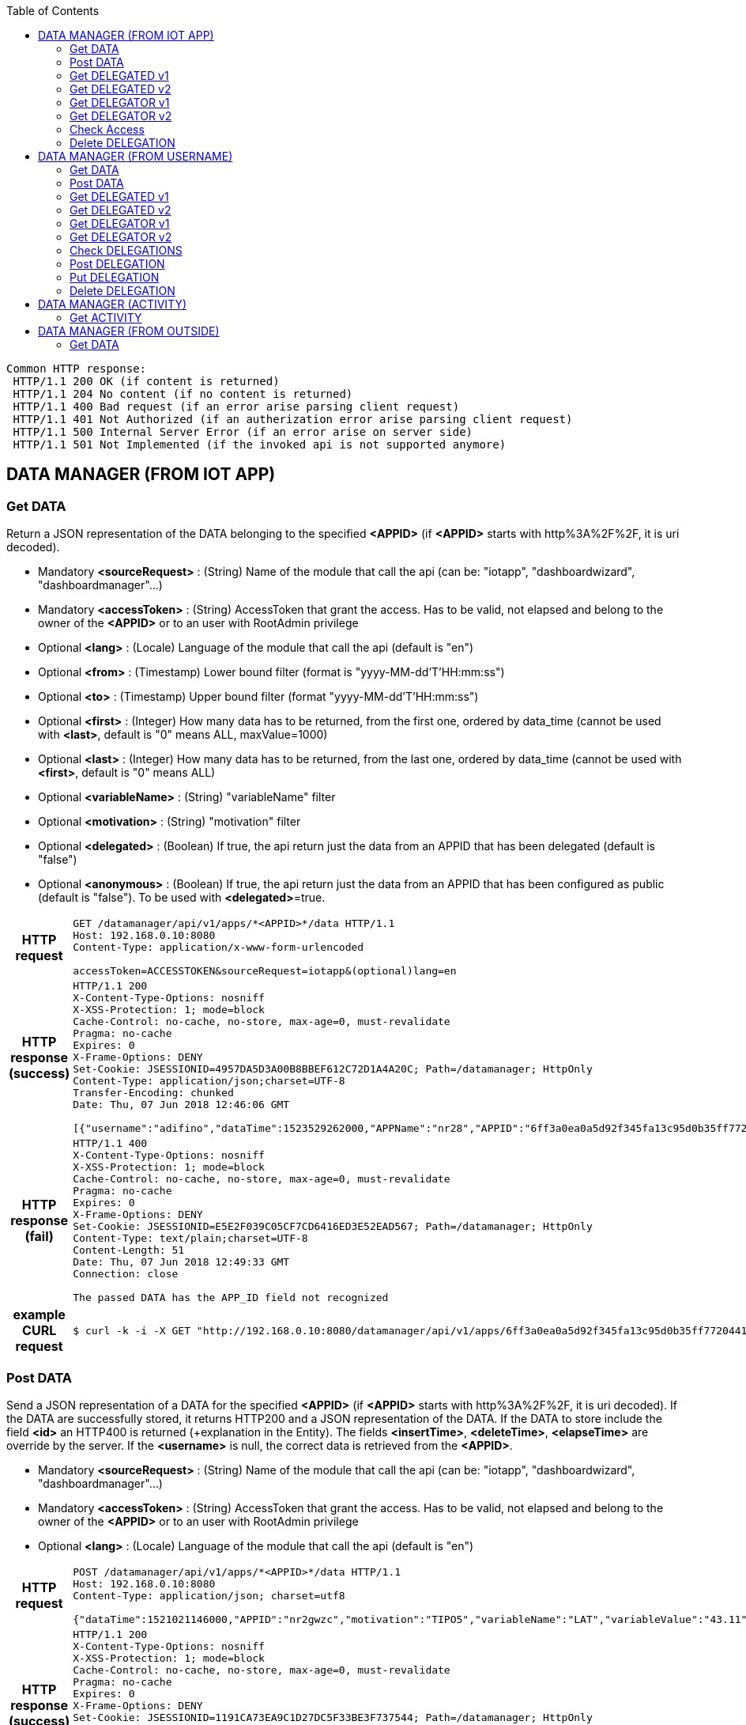 :toc: left

----
Common HTTP response:
 HTTP/1.1 200 OK (if content is returned)
 HTTP/1.1 204 No content (if no content is returned)
 HTTP/1.1 400 Bad request (if an error arise parsing client request)
 HTTP/1.1 401 Not Authorized (if an autherization error arise parsing client request)  
 HTTP/1.1 500 Internal Server Error (if an error arise on server side) 
 HTTP/1.1 501 Not Implemented (if the invoked api is not supported anymore)
----

== DATA MANAGER (FROM IOT APP)

=== Get DATA

Return a JSON representation of the DATA belonging to the specified *<APPID>* (if *<APPID>* starts with http%3A%2F%2F, it is uri decoded).

- Mandatory *<sourceRequest>* : (String) Name of the module that call the api (can be: "iotapp", "dashboardwizard", "dashboardmanager"...)
- Mandatory *<accessToken>* : (String) AccessToken that grant the access. Has to be valid, not elapsed and belong to the owner of the *<APPID>* or to an user with RootAdmin privilege
- Optional *<lang>* : (Locale) Language of the module that call the api (default is "en")
- Optional *<from>* : (Timestamp) Lower bound filter (format is "yyyy-MM-dd'T'HH:mm:ss")
- Optional *<to>* : (Timestamp) Upper bound filter (format "yyyy-MM-dd'T'HH:mm:ss")
- Optional *<first>* : (Integer) How many data has to be returned, from the first one, ordered by data_time (cannot be used with *<last>*, default is "0" means ALL, maxValue=1000) 
- Optional *<last>* : (Integer) How many data has to be returned, from the last one, ordered by data_time (cannot be used with *<first>*, default is "0" means ALL)
- Optional *<variableName>* : (String) "variableName" filter
- Optional *<motivation>* : (String) "motivation" filter
- Optional *<delegated>* : (Boolean) If true, the api return just the data from an APPID that has been delegated (default is "false")
- Optional *<anonymous>* : (Boolean) If true, the api return just the data from an APPID that has been configured as public (default is "false"). To be used with *<delegated>*=true. 

:toc!: //workaround to avoid toc in inner tables

[cols="h,5a"]
|===
| HTTP request
| [source,http,options="nowrap"]
----
GET /datamanager/api/v1/apps/*<APPID>*/data HTTP/1.1
Host: 192.168.0.10:8080
Content-Type: application/x-www-form-urlencoded

accessToken=ACCESSTOKEN&sourceRequest=iotapp&(optional)lang=en
----

| HTTP response (success) 
| [source,http,options="nowrap"]
----
HTTP/1.1 200
X-Content-Type-Options: nosniff
X-XSS-Protection: 1; mode=block
Cache-Control: no-cache, no-store, max-age=0, must-revalidate
Pragma: no-cache
Expires: 0
X-Frame-Options: DENY
Set-Cookie: JSESSIONID=4957DA5D3A00B8BBEF612C72D1A4A20C; Path=/datamanager; HttpOnly
Content-Type: application/json;charset=UTF-8
Transfer-Encoding: chunked
Date: Thu, 07 Jun 2018 12:46:06 GMT

[{"username":"adifino","dataTime":1523529262000,"APPName":"nr28","APPID":"6ff3a0ea0a5d92f345fa13c95d0b35ff77204413b9c98e3a71b1d269a26af11e","motivation":"Shared Position","variableName":"latitude_longitude","variableValue":"[43.20,11.15]","variableUnit":"gradi decimali"},{"username":"adifino","dataTime":1524242072000,"APPName":"nr28","APPID":"6ff3a0ea0a5d92f345fa13c95d0b35ff77204413b9c98e3a71b1d269a26af11e","motivation":"Shared Position","variableName":"latitude_longitude","variableValue":"[43.7991694,11.2393286]","variableUnit":"gradi decimali"}]
----

| HTTP response (fail) 
| [source,http,options="nowrap"]
----
HTTP/1.1 400
X-Content-Type-Options: nosniff
X-XSS-Protection: 1; mode=block
Cache-Control: no-cache, no-store, max-age=0, must-revalidate
Pragma: no-cache
Expires: 0
X-Frame-Options: DENY
Set-Cookie: JSESSIONID=E5E2F039C05CF7CD6416ED3E52EAD567; Path=/datamanager; HttpOnly
Content-Type: text/plain;charset=UTF-8
Content-Length: 51
Date: Thu, 07 Jun 2018 12:49:33 GMT
Connection: close

The passed DATA has the APP_ID field not recognized
----

| example CURL request
| [source,bash]
----
$ curl -k -i -X GET "http://192.168.0.10:8080/datamanager/api/v1/apps/6ff3a0ea0a5d92f345fa13c95d0b35ff77204413b9c98e3a71b1d269a26af11e/data?accessToken=ACCESSTOKEN&sourceRequest=iotapp"
----
|===

=== Post DATA

Send a JSON representation of a DATA for the specified *<APPID>* (if *<APPID>* starts with http%3A%2F%2F, it is uri decoded). If the DATA are successfully stored, it returns HTTP200 and a JSON representation of the DATA. 
If the DATA to store include the field *<id>*  an HTTP400 is returned (+explanation in the Entity). The fields *<insertTime>*, *<deleteTime>*, *<elapseTime>* are override by the server. 
If the *<username>* is null, the correct data is retrieved from the *<APPID>*.

- Mandatory *<sourceRequest>* : (String) Name of the module that call the api (can be: "iotapp", "dashboardwizard", "dashboardmanager"...)
- Mandatory *<accessToken>* : (String) AccessToken that grant the access. Has to be valid, not elapsed and belong to the owner of the *<APPID>* or to an user with RootAdmin privilege
- Optional *<lang>* : (Locale) Language of the module that call the api (default is "en")
 
[cols="h,5a"]
|===
| HTTP request
| [source,http,options="nowrap"]
----
POST /datamanager/api/v1/apps/*<APPID>*/data HTTP/1.1
Host: 192.168.0.10:8080
Content-Type: application/json; charset=utf8

{"dataTime":1521021146000,"APPID":"nr2gwzc","motivation":"TIPO5","variableName":"LAT","variableValue":"43.11","variableUnit":"coord"}
----

| HTTP response (success) 
| [source,http,options="nowrap"]
----
HTTP/1.1 200
X-Content-Type-Options: nosniff
X-XSS-Protection: 1; mode=block
Cache-Control: no-cache, no-store, max-age=0, must-revalidate
Pragma: no-cache
Expires: 0
X-Frame-Options: DENY
Set-Cookie: JSESSIONID=1191CA73EA9C1D27DC5F33BE3F737544; Path=/datamanager; HttpOnly
Content-Type: application/json;charset=UTF-8
Transfer-Encoding: chunked
Date: Thu, 07 Jun 2018 13:37:59 GMT

{"username":"angelo.difino","dataTime":1521021146000,"APPName":"TestSave","APPID":"nr2gwzc","motivation":"TIPO5","variableName":"LATITUDE","variableValue":"43.11","variableUnit":"coord"}
----

| HTTP response (fail id not null) 
| [source,http,options="nowrap"]
---- 
HTTP/1.1 400
X-Content-Type-Options: nosniff
X-XSS-Protection: 1; mode=block
Cache-Control: no-cache, no-store, max-age=0, must-revalidate
Pragma: no-cache
Expires: 0
X-Frame-Options: DENY
Set-Cookie: JSESSIONID=80388DF8D7A80EFAC8B0F6211915E25E; Path=/datamanager; HttpOnly
Content-Type: text/plain;charset=UTF-8
Content-Length: 41
Date: Thu, 07 Jun 2018 13:37:40 GMT
Connection: close

The passed DATA has the ID field NOT null
----

| example CURL request
| [source,bash]
----
$ curl -k -i -H "Content-Type: application/json" -X POST -d "{\"dataTime\":1521021146000,\"APPID\":\"nr2gwzc\",\"motivation\":\"TIPO5\",\"variableName\":\"LATITUDE\",\"variableValue\":\"43.11\",\"variableUnit\":\"coord\"}" "http://192.168.0.10:8080/datamanager/api/v1/apps/nr2gwzc/data?accessToken=ACCESSTOKEN&sourceRequest=iotapp"
----

|===

=== Get DELEGATED v1

Return a JSON representation of the DELEGATIONS that has been given to the user that own the specified *<APPID>* (if *<APPID>* starts with http%3A%2F%2F, it is uri decoded). A value of usernameDelegated=ANONYMOUS means a public/anonymous delegation. A null value of appId and appType means the delegation is valid for Annotation made by the user (out of the IOT-APP context). It does not return the group's delegations.

- Mandatory *<sourceRequest>* : (String) Name of the module that call the api (can be: "iotapp", "dashboardwizard", "dashboardmanager"...)
- Mandatory *<accessToken>* : (String) AccessToken that grant the access. Has to be valid, not elapsed and belong to the owner of the *<APPID>* or to an user with RootAdmin privilege
- Optional *<lang>* : (Locale) Language of the module that call the api (default is "en")
- Optional *<variableName>* : (String) "variableName" filter
- Optional *<motivation>* : (String) "motivation" filter
- Optional *<deleted>* : (Boolean) if set to true, also the delegations marked as "DELETED" will be returned (*<deleteTime>* field is set to a value not null)
- Optional *<groupname>* : (String) if specified, return just the delegation made from user in the specified group/ou. It has to be URL Encoded. Example of groupname are: (organization) ou=Firenze,dc=foo,dc=example,dc=org (group) cn=Firenze Servizi,ou=Firenze,dc=foo,dc=example,dc=org 
 
[cols="h,5a"]
|===
| HTTP request
| [source,http,options="nowrap"]
----
GET /datamanager/api/v1/apps/*<APPID>*/delegated HTTP/1.1
Host: 192.168.0.10:8080
Content-Type: application/x-www-form-urlencoded

accessToken=ACCESSTOKEN&sourceRequest=iotapp&(optional)lang=en
----

| HTTP response (success) 
| [source,http,options="nowrap"]
----
HTTP/1.1 200
X-Content-Type-Options: nosniff
X-XSS-Protection: 1; mode=block
Cache-Control: no-cache, no-store, max-age=0, must-revalidate
Pragma: no-cache
Expires: 0
X-Frame-Options: DENY
Set-Cookie: JSESSIONID=B419506EC54D864E98ADE617013CEC76; Path=/datamanager; HttpOnly
Content-Type: application/json;charset=UTF-8
Transfer-Encoding: chunked
Date: Thu, 07 Jun 2018 13:45:59 GMT

[{"id":27,"usernameDelegator":"pb1","usernameDelegated":"adifino","variableName":"latitude_longitude","motivation":"Shared Position","elementId":"cab5c0cbf1585a072488954723e198c1c16f6fe3bb220120ba4a25416e7ed9a3","elementType":"AppID"},{"id":28,"usernameDelegator":"pb1","usernameDelegated":"adifino","variableName":"altro","motivation":"altro","elementId":"cab5c0cbf1585a072488954723e198c1c16f6fe3bb220120ba4a25416e7ed9a3","elementType":"AppID"},{"id":34,"usernameDelegator":"snap4city","usernameDelegated":"adifino","elementId":"http://www.disit.org/km4city/resource/SensoreSigfoxSM_C3AEB","elementType":"ServiceURI"},{"id":35,"usernameDelegator":"snap4city","usernameDelegated":"adifino","elementId":"http://www.disit.org/km4city/resource/SensoreSigfoxSM_17AB75","elementType":"ServiceURI"}]
----

| example CURL request
| [source,bash]
----
$ curl -k -i -X GET "http://192.168.0.10:8080/datamanager/api/v1/apps/6ff3a0ea0a5d92f345fa13c95d0b35ff77204413b9c98e3a71b1d269a26af11e/delegated?accessToken=ACCESSTOKEN&sourceRequest=iotapp"
----
|===

=== Get DELEGATED v2

Same as V1, but supporting group's delegations.
Return a JSON representation of the DELEGATIONS that has been given to the user (and to the groups the user belongs to) that own the specified *<APPID>* (if *<APPID>* starts with http%3A%2F%2F, it is uri decoded). A value of usernameDelegated=ANONYMOUS means a public/anonymous delegation. A null value of appId and appType means the delegation is valid for Annotation made by the user (out of the IOT-APP context).

- Mandatory *<sourceRequest>* : (String) Name of the module that call the api (can be: "iotapp", "dashboardwizard", "dashboardmanager"...)
- Mandatory *<accessToken>* : (String) AccessToken that grant the access. Has to be valid, not elapsed and belong to the owner of the *<APPID>* or to an user with RootAdmin privilege
- Optional *<lang>* : (Locale) Language of the module that call the api (default is "en")
- Optional *<variableName>* : (String) "variableName" filter
- Optional *<motivation>* : (String) "motivation" filter
- Optional *<deleted>* : (Boolean) if set to true, also the delegations marked as "DELETED" will be returned (*<deleteTime>* field is set to a value not null)
- Optional *<groupname>* : (String) if specified, return just the delegation made from user in the specified group/ou. It has to be URL Encoded. Example of groupname are: (organization) ou=Firenze,dc=foo,dc=example,dc=org (group) cn=Firenze Servizi,ou=Firenze,dc=foo,dc=example,dc=org 
 
[cols="h,5a"]
|===
| HTTP request
| [source,http,options="nowrap"]
----
GET /datamanager/api/v2/apps/*<APPID>*/delegated HTTP/1.1
Host: 192.168.0.10:8080
Content-Type: application/x-www-form-urlencoded

accessToken=ACCESSTOKEN&sourceRequest=iotapp&(optional)lang=en
----

| HTTP response (success) 
| [source,http,options="nowrap"]
----
HTTP/1.1 200
X-Content-Type-Options: nosniff
X-XSS-Protection: 1; mode=block
Cache-Control: no-cache, no-store, max-age=0, must-revalidate
Pragma: no-cache
Expires: 0
X-Frame-Options: DENY
Set-Cookie: JSESSIONID=B419506EC54D864E98ADE617013CEC76; Path=/datamanager; HttpOnly
Content-Type: application/json;charset=UTF-8
Transfer-Encoding: chunked
Date: Thu, 07 Jun 2018 13:45:59 GMT

[{"id":27,"usernameDelegator":"pb1","usernameDelegated":"adifino","variableName":"latitude_longitude","motivation":"Shared Position","elementId":"cab5c0cbf1585a072488954723e198c1c16f6fe3bb220120ba4a25416e7ed9a3","elementType":"AppID"},{"id":28,"usernameDelegator":"pb1","usernameDelegated":"adifino","variableName":"altro","motivation":"altro","elementId":"cab5c0cbf1585a072488954723e198c1c16f6fe3bb220120ba4a25416e7ed9a3","elementType":"AppID"},{"id":34,"usernameDelegator":"snap4city","usernameDelegated":"adifino","elementId":"http://www.disit.org/km4city/resource/SensoreSigfoxSM_C3AEB","elementType":"ServiceURI"},{"id":35,"usernameDelegator":"snap4city","usernameDelegated":"adifino","elementId":"http://www.disit.org/km4city/resource/SensoreSigfoxSM_17AB75","elementType":"ServiceURI"},{"id":47,"usernameDelegator":"tester1","variableName":"latitude_longitude","motivation":"Shared Position","elementId":"cab5c0cbf1585a072488954723e198c1c16f6fe3bb220120ba4a25416e7ed9a3","elementType":"DASH_ID","insertTime":1535099430000,"groupnameDelegated":"ou=Firenze,dc=foo,dc=example,dc=org"}]
----

| example CURL request
| [source,bash]
----
$ curl -k -i -X GET "http://192.168.0.10:8080/datamanager/api/v2/apps/6ff3a0ea0a5d92f345fa13c95d0b35ff77204413b9c98e3a71b1d269a26af11e/delegated?accessToken=ACCESSTOKEN&sourceRequest=iotapp"
----
|===

=== Get DELEGATOR v1

Return a JSON representation of the DELEGATIONS that the specified *<APPID>* gave to an user (if *<APPID>* starts with http%3A%2F%2F, it is uri decoded). A value of usernameDelegated=ANONYMOUS means a public/anonymous delegation. A null value of appId and appType means the delegation is valid for Annotation made by the user (out of the IOT-APP context). It does not return the group's delegations.

- Mandatory parameters *<sourceRequest>* has to be specified (request coming from "iotapp", "dashboardwizard", "dashboardmanager"....)
- Mandatory *<accessToken>* : (String) AccessToken that grant the access. Has to be valid, not elapsed and belong to the owner of the *<APPID>*
- Optional *<lang>* : (Locale) Language of the module that call the api (default is "en")
- Optional *<variableName>* : (String) "variableName" filter
- Optional *<motivation>* : (String) "motivation" filter
- Optional *<deleted>* : (Boolean) if set to true, also the delegations marked as "DELETED" will be returned (*<deleteTime>* field is set to a value not null)


[cols="h,5a"]
|===
| HTTP request
| [source,http,options="nowrap"]
----
GET /datamanager/api/v1/apps/*<APPID>*/delegator HTTP/1.1
Host: 192.168.0.10:8080
Content-Type: application/x-www-form-urlencoded

accessToken=ACCESSTOKEN&sourceRequest=iotapp&(optional)lang=en
----

| HTTP response (success) 
| [source,http,options="nowrap"]
----
HTTP/1.1 200
X-Content-Type-Options: nosniff
X-XSS-Protection: 1; mode=block
Cache-Control: no-cache, no-store, max-age=0, must-revalidate
Pragma: no-cache
Expires: 0
X-Frame-Options: DENY
Set-Cookie: JSESSIONID=7B7322B7738D53E8CD6EB173A16393C0; Path=/datamanager; HttpOnly
Content-Type: application/json;charset=UTF-8
Transfer-Encoding: chunked
Date: Thu, 07 Jun 2018 13:48:36 GMT

[{"id":10,"usernameDelegator":"adifino","usernameDelegated":"pb1","variableName":"latitude_longitude","motivation":"Shared Position","elementId":"6ff3a0ea0a5d92f345fa13c95d0b35ff77204413b9c98e3a71b1d269a26af11e","elementType":"AppID"},{"id":19,"usernameDelegator":"adifino","usernameDelegated":"badii","variableName":"latitude_longitude","motivation":"Shared Position","elementId":"6ff3a0ea0a5d92f345fa13c95d0b35ff77204413b9c98e3a71b1d269a26af11e","elementType":"AppID"},{"id":21,"usernameDelegator":"adifino","usernameDelegated":"snap4city","variableName":"latitude_longitude","motivation":"Shared Position","elementId":"6ff3a0ea0a5d92f345fa13c95d0b35ff77204413b9c98e3a71b1d269a26af11e","elementType":"AppID"},{"id":29,"usernameDelegator":"adifino","usernameDelegated":"ANONYMOUS","variableName":"latitude_longitude","motivation":"Shared Position","elementId":"6ff3a0ea0a5d92f345fa13c95d0b35ff77204413b9c98e3a71b1d269a26af11e","elementType":"AppID"}]
----

| example CURL request
| [source,bash]
----
$ curl -k -i -X GET "http://192.168.0.10:8080/datamanager/api/v1/apps/6ff3a0ea0a5d92f345fa13c95d0b35ff77204413b9c98e3a71b1d269a26af11e/delegator?accessToken=ACCESSTOKEN&sourceRequest=iotapp"
----
|===

=== Get DELEGATOR v2

Same as V1, but supporting group's delegations.
Return a JSON representation of the DELEGATIONS that the specified *<APPID>* gave to an user (and to a group) (if *<APPID>* starts with http%3A%2F%2F, it is uri decoded). A value of usernameDelegated=ANONYMOUS means a public/anonymous delegation. A null value of appId and appType means the delegation is valid for Annotation made by the user (out of the IOT-APP context). 

- Mandatory parameters *<sourceRequest>* has to be specified (request coming from "iotapp", "dashboardwizard", "dashboardmanager"....)
- Mandatory *<accessToken>* : (String) AccessToken that grant the access. Has to be valid, not elapsed and belong to the owner of the *<APPID>* or to an user with RootAdmin privilege
- Optional *<lang>* : (Locale) Language of the module that call the api (default is "en")
- Optional *<variableName>* : (String) "variableName" filter
- Optional *<motivation>* : (String) "motivation" filter
- Optional *<deleted>* : (Boolean) if set to true, also the delegations marked as "DELETED" will be returned (*<deleteTime>* field is set to a value not null)


[cols="h,5a"]
|===
| HTTP request
| [source,http,options="nowrap"]
----
GET /datamanager/api/v2/apps/*<APPID>*/delegator HTTP/1.1
Host: 192.168.0.10:8080
Content-Type: application/x-www-form-urlencoded

accessToken=ACCESSTOKEN&sourceRequest=iotapp&(optional)lang=en
----

| HTTP response (success) 
| [source,http,options="nowrap"]
----
HTTP/1.1 200
X-Content-Type-Options: nosniff
X-XSS-Protection: 1; mode=block
Cache-Control: no-cache, no-store, max-age=0, must-revalidate
Pragma: no-cache
Expires: 0
X-Frame-Options: DENY
Set-Cookie: JSESSIONID=7B7322B7738D53E8CD6EB173A16393C0; Path=/datamanager; HttpOnly
Content-Type: application/json;charset=UTF-8
Transfer-Encoding: chunked
Date: Thu, 07 Jun 2018 13:48:36 GMT

[{"id":10,"usernameDelegator":"adifino","usernameDelegated":"pb1","variableName":"latitude_longitude","motivation":"Shared Position","elementId":"6ff3a0ea0a5d92f345fa13c95d0b35ff77204413b9c98e3a71b1d269a26af11e","elementType":"AppID"},{"id":19,"usernameDelegator":"adifino","usernameDelegated":"badii","variableName":"latitude_longitude","motivation":"Shared Position","elementId":"6ff3a0ea0a5d92f345fa13c95d0b35ff77204413b9c98e3a71b1d269a26af11e","elementType":"AppID"},{"id":21,"usernameDelegator":"adifino","usernameDelegated":"snap4city","variableName":"latitude_longitude","motivation":"Shared Position","elementId":"6ff3a0ea0a5d92f345fa13c95d0b35ff77204413b9c98e3a71b1d269a26af11e","elementType":"AppID"},{"id":29,"usernameDelegator":"adifino","usernameDelegated":"ANONYMOUS","variableName":"latitude_longitude","motivation":"Shared Position","elementId":"6ff3a0ea0a5d92f345fa13c95d0b35ff77204413b9c98e3a71b1d269a26af11e","elementType":"AppID"},{"id":37,"usernameDelegator":"adifino","variableName":"latitude_longitude","motivation":"Shared Position","elementId":"6ff3a0ea0a5d92f345fa13c95d0b35ff77204413b9c98e3a71b1d269a26af11e","elementType":"AppID","insertTime":1535099430000,"groupnameDelegated":"ou=Helsinki,dc=foo,dc=example,dc=org"}]
----

| example CURL request
| [source,bash]
----
$ curl -k -i -X GET "http://192.168.0.10:8080/datamanager/api/v2/apps/6ff3a0ea0a5d92f345fa13c95d0b35ff77204413b9c98e3a71b1d269a26af11e/delegator?accessToken=ACCESSTOKEN&sourceRequest=iotapp"
----
|===

=== Check Access

Check if the user specifeid in the *<accessToken>* is able to access the specified *<APPID>* (if *<APPID>* starts with http%3A%2F%2F, it is uri decoded). If the access is granted, it returns a JSON messge with "result":true and "message": "OWNER", "ROOTADMIN", "DELEGATED" or "GROUP-DELEGATED" or "PUBLIC" in base of the access granted; otherwise return a JSON message with "result":false

- Mandatory *<sourceRequest>* : (String) Name of the module that call the api (can be: "iotapp", "dashboardwizard", "dashboardmanager"...)
- Mandatory *<accessToken>* : (String) AccessToken that grant the access. Has to be valid and not elapsed.
- Optional *<lang>* : (Locale) Language of the module that call the api (default is "en")

[cols="h,5a"]
|===
| HTTP request
| [source,http,options="nowrap"]
----
GET /datamanager/api/v1/apps/*<APPID>*/access/check HTTP/1.1
Host: 192.168.0.10:8080
Content-Type: application/x-www-form-urlencoded

accessToken=ACCESSTOKEN&sourceRequest=iotapp&(optional)lang=en
----

| HTTP response (success) 
| [source,http,options="nowrap"]
----
HTTP/1.1 200 OK
Server: Apache-Coyote/1.1
X-Content-Type-Options: nosniff
X-XSS-Protection: 1; mode=block
Cache-Control: no-cache, no-store, max-age=0, must-revalidate
Pragma: no-cache
Expires: 0
X-Frame-Options: DENY
Set-Cookie: JSESSIONID=7E0C096F5906B4D6E388083F5FCDC3E1; Path=/datamanager; HttpOnly
Content-Type: application/json;charset=UTF-8
Transfer-Encoding: chunked
Date: Wed, 28 Mar 2018 16:58:52 GMT

{"result":true,"message":"DELEGATED"}
----

| example CURL request
| [source,bash]
----
$ curl -k -i -X GET "http://192.168.0.10:8080/datamanager/api/v1/apps/nrb404g/access/check?accessToken=ACCESSTOKEN&sourceRequest=iotapp"
----
|===

=== Delete DELEGATION

Delete all the DELEGATIONS belonging to the specified *<APPID>* (if *<APPID>* starts with http%3A%2F%2F, it is uri decoded).

- Mandatory parameters *<sourceRequest>* has to be specified (request coming from "iotapp", "dashboardwizard", "dashboardmanager"....)
- Mandatory *<accessToken>* : (String) AccessToken that grant the access. Has to be valid, not elapsed and belong to the owner of the *<APPID>* or to an user with RootAdmin privilege
- Optional *<lang>* : (Locale) Language of the module that call the api (default is "en")

[cols="h,5a"]
|===
| HTTP request
| [source,http,options="nowrap"]
----
DELETE /datamanager/api/v1/apps/*<APPID>*/delegations HTTP/1.1
Host: 192.168.0.10:8080
Content-Type: application/json; charset=utf8

accessToken=ACCESSTOKEN&sourceRequest=iotapp&(optional)lang=en
----

| HTTP response (success) 
| [source,http,options="nowrap"]
----
HTTP/1.1 200
X-Content-Type-Options: nosniff
X-XSS-Protection: 1; mode=block
Cache-Control: no-cache, no-store, max-age=0, must-revalidate
Pragma: no-cache
Expires: 0
X-Frame-Options: DENY
Set-Cookie: JSESSIONID=7B7322B7738D53E8CD6EB173A16393C0; Path=/datamanager; HttpOnly
Content-Type: application/json;charset=UTF-8
Transfer-Encoding: chunked
Date: Thu, 07 Jun 2018 13:48:36 GMT

----

| example CURL request
| [source,bash]
----

curl -k -i -X DELETE "http://192.168.0.10:8080/datamanager/api/v1/apps/6ff3a0ea0a5d92f345fa13c95d0b35ff77204413b9c98e3a71b1d269a26af11e/delegations?accessToken=ACCESSTOKEN&sourceRequest=iotapp"

----
|===

== DATA MANAGER (FROM USERNAME)

=== Get DATA

Return a JSON representation of the DATA belonging to the specified *<USERNAME>*.

- Mandatory *<sourceRequest>* : (String) Name of the module that call the api (can be: "iotapp", "dashboardwizard", "dashboardmanager"...)
- Mandatory *<accessToken>* : (String) AccessToken that grant the access. Has to be valid, not elapsed and belong to the *<USERNAME>* or to an user with RootAdmin privilege
- Optional *<lang>* : (Locale) Language of the module that call the api (default is "en")
- Optional *<from>* : (Timestamp) Lower bound filter (format is "yyyy-MM-dd'T'HH:mm:ss")
- Optional *<to>* : (Timestamp) Upper bound filter (format "yyyy-MM-dd'T'HH:mm:ss")
- Optional *<first>* : (Integer) How many data has to be returned, from the first one, ordered by data_time (cannot be used with *<last>*, default is "0" means ALL, maxValue=1000) 
- Optional *<last>* : (Integer) How many data has to be returned, from the last one, ordered by data_time (cannot be used with *<first>*, default is "0" means ALL)
- Optional *<variableName>* : (String) "variableName" filter
- Optional *<motivation>* : (String) "motivation" filter
- Optional *<delegated>* : (Boolean) If true, the api return just the data from an APPID that has been delegated (default is "false")
- Optional *<anonymous>* : (Boolean) If true, the api return just the data from an APPID that has been configured as public (default is "false"). To be used with *<delegated>*=true.

[cols="h,5a"]
|===
| HTTP request
| [source,http,options="nowrap"]
----
GET /datamanager/api/v1/username/*<USERNAME>*/data HTTP/1.1
Host: 192.168.0.10:8080
Content-Type: application/x-www-form-urlencoded

accessToken=ACCESSTOKEN&sourceRequest=iotapp&(optional)lang=en
----

| HTTP response (success) 
| [source,http,options="nowrap"]
----
HTTP/1.1 200
X-Content-Type-Options: nosniff
X-XSS-Protection: 1; mode=block
Cache-Control: no-cache, no-store, max-age=0, must-revalidate
Pragma: no-cache
Expires: 0
X-Frame-Options: DENY
Set-Cookie: JSESSIONID=4957DA5D3A00B8BBEF612C72D1A4A20C; Path=/datamanager; HttpOnly
Content-Type: application/json;charset=UTF-8
Transfer-Encoding: chunked
Date: Thu, 07 Jun 2018 12:46:06 GMT

[{"username":"adifino","dataTime":1523529262000,"APPName":"nr28","APPID":"6ff3a0ea0a5d92f345fa13c95d0b35ff77204413b9c98e3a71b1d269a26af11e","motivation":"Shared Position","variableName":"latitude_longitude","variableValue":"[43.20,11.15]","variableUnit":"gradi decimali"},{"username":"adifino","dataTime":1524242072000,"APPName":"nr28","APPID":"6ff3a0ea0a5d92f345fa13c95d0b35ff77204413b9c98e3a71b1d269a26af11e","motivation":"Shared Position","variableName":"latitude_longitude","variableValue":"[43.7991694,11.2393286]","variableUnit":"gradi decimali"}]
----

| HTTP response (fail) 
| [source,http,options="nowrap"]
----
HTTP/1.1 400
X-Content-Type-Options: nosniff
X-XSS-Protection: 1; mode=block
Cache-Control: no-cache, no-store, max-age=0, must-revalidate
Pragma: no-cache
Expires: 0
X-Frame-Options: DENY
Set-Cookie: JSESSIONID=E5E2F039C05CF7CD6416ED3E52EAD567; Path=/datamanager; HttpOnly
Content-Type: text/plain;charset=UTF-8
Content-Length: 51
Date: Thu, 07 Jun 2018 12:49:33 GMT
Connection: close

The passed DATA has the APP_ID field not recognized

----

| example CURL request
| [source,bash]
----
$ curl -k -i -X GET "http://192.168.0.10:8080/datamanager/api/v1/username/adifino/data?accessToken=ACCESSTOKEN&sourceRequest=iotapp"
----
|===

=== Post DATA

Send a JSON representation of a DATA for the specified *<USERNAME>*. If the DATA are successfully stored, it returns HTTP200 and a JSON representation of the new version of the DATA. 
If the DATA to store include the field *<id>*  an HTTP400 is returned (+explanation in the Entity). The fields *<insertTime>*, *<deleteTime>*, *<elapseTime>* are override by the server. 

- Mandatory *<sourceRequest>* : (String) Name of the module that call the api (can be: "iotapp", "dashboardwizard", "dashboardmanager"...)
- Mandatory *<accessToken>* : (String) AccessToken that grant the access. Has to be valid, not elapsed  and belong to the *<USERNAME>* or to an user with RootAdmin privilege
- Optional *<lang>* : (Locale) Language of the module that call the api (default is "en")

[cols="h,5a"]
|===
| HTTP request
| [source,http,options="nowrap"]
----
POST /datamanager/api/v1/username/*<USERNAME>*/data HTTP/1.1
Host: 192.168.0.10:8080
Content-Type: application/json; charset=utf8

{"dataTime":1521021146000,"motivation":"TIPO5","variableName":"LAT","variableValue":"43.11","variableUnit":"coord"}

----

| HTTP response (success) 
| [source,http,options="nowrap"]
----
HTTP/1.1 200
X-Content-Type-Options: nosniff
X-XSS-Protection: 1; mode=block
Cache-Control: no-cache, no-store, max-age=0, must-revalidate
Pragma: no-cache
Expires: 0
X-Frame-Options: DENY
Set-Cookie: JSESSIONID=1191CA73EA9C1D27DC5F33BE3F737544; Path=/datamanager; HttpOnly
Content-Type: application/json;charset=UTF-8
Transfer-Encoding: chunked
Date: Thu, 07 Jun 2018 13:37:59 GMT

{"username":"angelo.difino","dataTime":1521021146000,"APPName":"TestSave","APPID":"nr2gwzc","motivation":"TIPO5","variableName":"LATITUDE","variableValue":"43.11","variableUnit":"coord"}
----

| HTTP response (fail id not null) 
| [source,http,options="nowrap"]
---- 
HTTP/1.1 400 Bad Request
Server: Apache-Coyote/1.1
X-Content-Type-Options: nosniff
X-XSS-Protection: 1; mode=block
Cache-Control: no-cache, no-store, max-age=0, must-revalidate
Pragma: no-cache
Expires: 0
X-Frame-Options: DENY
Set-Cookie: JSESSIONID=41392AC518B4B9650F043B8E76A27499; Path=/datacollector; HttpOnly
Content-Type: text/plain;charset=UTF-8
Content-Length: 41
Date: Wed, 28 Mar 2018 15:10:28 GMT
Connection: close

The passed DATA has the ID field NOT null
----

| example CURL request
| [source,bash]
----
$ curl -k -i -H "Content-Type: application/json" -X POST -d "{\"dataTime\":1521021146000,\"APPID\":\"nr2gwzc\",\"motivation\":\"TIPO5\",\"variableName\":\"LATITUDE\",\"variableValue\":\"43.11\",\"variableUnit\":\"coord\"}" "http://192.168.0.10:8080/datamanager/api/v1/username/adifino/data?accessToken=ACCESSTOKEN&sourceRequest=iotapp"
----
|===

=== Get DELEGATED v1

Return a JSON representation of the DELEGATIONS that has been given to the specified *<username>*. A value of usernameDelegated=ANONYMOUS means a public/anonymous delegation. A null value of appId and appType means the delegation is valid for Annotation made by the user (out of the IOT-APP context). It does not return the group's delegations.

- Mandatory *<sourceRequest>* : (String) Name of the module that call the api (can be: "iotapp", "dashboardwizard", "dashboardmanager"...)
- Mandatory *<accessToken>* : (String) AccessToken that grant the access. Has to be valid, not elapsed  and belong to the *<USERNAME>* or to an user with RootAdmin privilege
- Optional *<lang>* : (Locale) Language of the module that call the api (default is "en")
- Optional *<variableName>* : (String) "variableName" filter
- Optional *<motivation>* : (String) "motivation" filter
- Optional *<deleted>* : (Boolean) if set to true, also the delegations marked as "DELETED" will be returned (*<deleteTime>* field is set to a value not null)
- Optional *<groupname>* : (String) if specified, return just the delegation made from user in the specified group/ou. It has to be URL Encoded. Example of groupname are: (organization) ou=Firenze,dc=foo,dc=example,dc=org (group) cn=Firenze Servizi,ou=Firenze,dc=foo,dc=example,dc=org

[cols="h,5a"]
|===
| HTTP request
| [source,http,options="nowrap"]
----
GET /datamanager/api/v1/username/*<username>*/delegated HTTP/1.1
Host: 192.168.0.10:8080
Content-Type: application/x-www-form-urlencoded

accessToken=ACCESSTOKEN&sourceRequest=iotapp&(optional)lang=en
----

| HTTP response (success) 
| [source,http,options="nowrap"]
----
HTTP/1.1 200 OK
Server: Apache-Coyote/1.1
X-Content-Type-Options: nosniff
X-XSS-Protection: 1; mode=block
Cache-Control: no-cache, no-store, max-age=0, must-revalidate
Pragma: no-cache
Expires: 0
X-Frame-Options: DENY
Set-Cookie: JSESSIONID=7E0C096F5906B4D6E388083F5FCDC3E1; Path=/datamanager; HttpOnly
Content-Type: application/json;charset=UTF-8
Transfer-Encoding: chunked
Date: Wed, 28 Mar 2018 16:58:52 GMT

[{"id":20,"usernameDelegator":"badii","usernameDelegated":"snap4city","variableName":"latitude_longitude","motivation":"Shared Position","elementId":"f9208f95d7a81d04e7925bb9c7ed388fb9e0c2ce94dab850f55db554cc92c299","elementType":"AppID"},{"id":21,"usernameDelegator":"adifino","usernameDelegated":"snap4city","variableName":"latitude_longitude","motivation":"Shared Position","elementId":"6ff3a0ea0a5d92f345fa13c95d0b35ff77204413b9c98e3a71b1d269a26af11e","elementType":"AppID"},{"id":22,"usernameDelegator":"PaoloNesi","usernameDelegated":"snap4city","variableName":"latitude_longitude","motivation"
:"Shared Position","elementId":"244a29787d16e7ba720163890c87a76e05dfccfac835cc0fd2700ddf0480f137","elementType":"AppID"},{"id":23,"usernameDelegator":"nicola.mitolo","usernameDelegated":"snap4city","variableName":"latitude_longitude","motivation":"Shared Position","elementId":"d2799619ee16ae9ef5496859cb583eeec87a383af5d2ed51fc4cb1ca60b22f31","elementType":"AppID"}]
----

| example CURL request
| [source,bash]
----
$ curl -k -i -X GET "http://192.168.0.10:8080/datamanager/api/v1/username/adifino/delegated?accessToken=ACCESSTOKEN&sourceRequest=iotapp"
----
|===

=== Get DELEGATED v2

Same as V1, but supporting group's delegations.
Return a JSON representation of the DELEGATIONS that has been given to the specified *<username>* (and to the groups the user belongs to). A value of usernameDelegated=ANONYMOUS means a public/anonymous delegation. A null value of appId and appType means the delegation is valid for Annotation made by the user (out of the IOT-APP context).

- Mandatory *<sourceRequest>* : (String) Name of the module that call the api (can be: "iotapp", "dashboardwizard", "dashboardmanager"...)
- Mandatory *<accessToken>* : (String) AccessToken that grant the access. Has to be valid, not elapsed  and belong to the *<USERNAME>* or to an user with RootAdmin privilege
- Optional *<lang>* : (Locale) Language of the module that call the api (default is "en")
- Optional *<variableName>* : (String) "variableName" filter
- Optional *<motivation>* : (String) "motivation" filter
- Optional *<deleted>* : (Boolean) if set to true, also the delegations marked as "DELETED" will be returned (*<deleteTime>* field is set to a value not null)
- Optional *<groupname>* : (String) if specified, return just the delegation made from user in the specified group/ou. It has to be URL Encoded. Example of groupname are: (organization) ou=Firenze,dc=foo,dc=example,dc=org (group) cn=Firenze Servizi,ou=Firenze,dc=foo,dc=example,dc=org

[cols="h,5a"]
|===
| HTTP request
| [source,http,options="nowrap"]
----
GET /datamanager/api/v2/username/*<username>*/delegated HTTP/1.1
Host: 192.168.0.10:8080
Content-Type: application/x-www-form-urlencoded

accessToken=ACCESSTOKEN&sourceRequest=iotapp&(optional)lang=en
----

| HTTP response (success) 
| [source,http,options="nowrap"]
----
HTTP/1.1 200 OK
Server: Apache-Coyote/1.1
X-Content-Type-Options: nosniff
X-XSS-Protection: 1; mode=block
Cache-Control: no-cache, no-store, max-age=0, must-revalidate
Pragma: no-cache
Expires: 0
X-Frame-Options: DENY
Set-Cookie: JSESSIONID=7E0C096F5906B4D6E388083F5FCDC3E1; Path=/datamanager; HttpOnly
Content-Type: application/json;charset=UTF-8
Transfer-Encoding: chunked
Date: Wed, 28 Mar 2018 16:58:52 GMT

[{"id":20,"usernameDelegator":"badii","usernameDelegated":"snap4city","variableName":"latitude_longitude","motivation":"Shared Position","elementId":"f9208f95d7a81d04e7925bb9c7ed388fb9e0c2ce94dab850f55db554cc92c299","elementType":"AppID"},{"id":21,"usernameDelegator":"adifino","usernameDelegated":"snap4city","variableName":"latitude_longitude","motivation":"Shared Position","elementId":"6ff3a0ea0a5d92f345fa13c95d0b35ff77204413b9c98e3a71b1d269a26af11e","elementType":"AppID"},{"id":22,"usernameDelegator":"PaoloNesi","usernameDelegated":"snap4city","variableName":"latitude_longitude","motivation"
:"Shared Position","elementId":"244a29787d16e7ba720163890c87a76e05dfccfac835cc0fd2700ddf0480f137","elementType":"AppID"},{"id":23,"usernameDelegator":"nicola.mitolo","usernameDelegated":"snap4city","variableName":"latitude_longitude","motivation":"Shared Position","elementId":"d2799619ee16ae9ef5496859cb583eeec87a383af5d2ed51fc4cb1ca60b22f31","elementType":"AppID"}, {"id":44,"usernameDelegator":"nicola.mitolo","variableName":"latitude_longitude","motivation":"Shared Position","elementId":"d2799619ee16ae9ef5496859cb583eeec87a383af5d2ed51fc4cb1ca60b22f31","elementType":"AppID","insertTime":1535099430000,"groupnameDelegated":"ou=Helsinki,dc=foo,dc=example,dc=org"}}]
----

| example CURL request
| [source,bash]
----
$ curl -k -i -X GET "http://192.168.0.10:8080/datamanager/api/v2/username/adifino/delegated?accessToken=ACCESSTOKEN&sourceRequest=iotapp"
----
|===
=== Get DELEGATOR v1

Return a JSON representation of the DELEGATIONS that the specified *<username>* gave to an user. A value of usernameDelegated=ANONYMOUS means a public/anonymous delegation. A null value of appId and appType means the delegation is valid for Annotation made by the user (out of the IOT-APP context). It does not return the group's delegations.

- Mandatory *<sourceRequest>* : (String) Name of the module that call the api (can be: "iotapp", "dashboardwizard", "dashboardmanager"...)
- Mandatory *<accessToken>* : (String) AccessToken that grant the access. Has to be valid, not elapsed and belong to the *<USERNAME>* or to an user with RootAdmin privilege
- Optional *<lang>* : (Locale) Language of the module that call the api (default is "en")
- Optional *<variableName>* : (String) "variableName" filter
- Optional *<motivation>* : (String) "motivation" filter
- Optional *<deleted>* : (Boolean) if set to true, also the delegations marked as "DELETED" will be returned (*<deleteTime>* field is set to a value not null)


[cols="h,5a"]
|===
| HTTP request
| [source,http,options="nowrap"]
----
GET /datamanager/api/v1/username/*<username>*/delegator HTTP/1.1
Host: 192.168.0.10:8080
Content-Type: application/x-www-form-urlencoded

accessToken=ACCESSTOKEN&sourceRequest=iotapp&(optional)lang=en
----

| HTTP response (success) 
| [source,http,options="nowrap"]
----
HTTP/1.1 200 OK
Server: Apache-Coyote/1.1
X-Content-Type-Options: nosniff
X-XSS-Protection: 1; mode=block
Cache-Control: no-cache, no-store, max-age=0, must-revalidate
Pragma: no-cache
Expires: 0
X-Frame-Options: DENY
Set-Cookie: JSESSIONID=7E0C096F5906B4D6E388083F5FCDC3E1; Path=/datamanager; HttpOnly
Content-Type: application/json;charset=UTF-8
Transfer-Encoding: chunked
Date: Wed, 28 Mar 2018 16:58:52 GMT

[{"id":26,"usernameDelegator":"snap4city","usernameDelegated":"nicola.mitolo","variableName":"latitude_longitude","motivation":"Shared Position","elementId":"0a18f0b11a97ce315d0ad6d479fac4d76d60fd5d7c
41a9cb8c3c1d508e450bdd","elementType":"AppID"}]
----

| example CURL request
| [source,bash]
----
$ curl -k -i -X GET "http://192.168.0.10:8080/datamanager/api/v1/username/adifino/delegator?accessToken=ACCESSTOKEN&sourceRequest=iotapp"
----
|===

=== Get DELEGATOR v2

Same as V1, but supporting group's delegations.
Return a JSON representation of the DELEGATIONS that the specified *<username>* gave to an user and to a group. A value of usernameDelegated=ANONYMOUS means a public/anonymous delegation. A null value of appId and appType means the delegation is valid for Annotation made by the user (out of the IOT-APP context).

- Mandatory *<sourceRequest>* : (String) Name of the module that call the api (can be: "iotapp", "dashboardwizard", "dashboardmanager"...)
- Mandatory *<accessToken>* : (String) AccessToken that grant the access. Has to be valid, not elapsed  and belong to the *<USERNAME>* or to an user with RootAdmin privilege
- Optional *<lang>* : (Locale) Language of the module that call the api (default is "en")
- Optional *<variableName>* : (String) "variableName" filter
- Optional *<motivation>* : (String) "motivation" filter
- Optional *<deleted>* : (Boolean) if set to true, also the delegations marked as "DELETED" will be returned (*<deleteTime>* field is set to a value not null)


[cols="h,5a"]
|===
| HTTP request
| [source,http,options="nowrap"]
----
GET /datamanager/api/v2/username/*<username>*/delegator HTTP/1.1
Host: 192.168.0.10:8080
Content-Type: application/x-www-form-urlencoded

accessToken=ACCESSTOKEN&sourceRequest=iotapp&(optional)lang=en
----

| HTTP response (success) 
| [source,http,options="nowrap"]
----
HTTP/1.1 200 OK
Server: Apache-Coyote/1.1
X-Content-Type-Options: nosniff
X-XSS-Protection: 1; mode=block
Cache-Control: no-cache, no-store, max-age=0, must-revalidate
Pragma: no-cache
Expires: 0
X-Frame-Options: DENY
Set-Cookie: JSESSIONID=7E0C096F5906B4D6E388083F5FCDC3E1; Path=/datamanager; HttpOnly
Content-Type: application/json;charset=UTF-8
Transfer-Encoding: chunked
Date: Wed, 28 Mar 2018 16:58:52 GMT

[{"id":26,"usernameDelegator":"snap4city","usernameDelegated":"nicola.mitolo","variableName":"latitude_longitude","motivation":"Shared Position","elementId":"0a18f0b11a97ce315d0ad6d479fac4d76d60fd5d7c
41a9cb8c3c1d508e450bdd","elementType":"AppID"}, {"id":44,"usernameDelegator":"snap4city","variableName":"latitude_longitude","motivation":"Shared Position","elementId":"0a18f0b11a97ce315d0ad6d479fac4d76d60fd5d7c
41a9cb8c3c1d508e450bdd","elementType":"AppID","insertTime":1535099430000,"groupnameDelegated":"ou=Helsinki,dc=foo,dc=example,dc=org"}]
----

| example CURL request
| [source,bash]
----
$ curl -k -i -X GET "http://192.168.0.10:8080/datamanager/api/v2/username/adifino/delegator?accessToken=ACCESSTOKEN&sourceRequest=iotapp"
----
|===

=== Check DELEGATIONS

Check if a DELEGATION has been given for the specified *<username>*, *<elementID>* and *<variableName>*. If a delegation has been found, it returns a JSON messge with "result":true and "message": "DELEGATED" or "GROUP-DELEGATED" or "PUBLIC"; otherwise return a JSON message with "result":false

- Mandatory *<sourceRequest>* : (String) Name of the module that call the api (can be: "iotapp", "dashboardwizard", "dashboardmanager"...)
- Mandatory *<accessToken>* : (String) AccessToken that grant the access. Has to be valid, not elapsed and belong to the owner of the *<elementId>* or to an user with RootAdmin privilege
- Mandatory *<variableName>* : (String) "variableName" filter
- Mandatory *<elementId>* : (String) "elementId" filter
- Optional *<lang>* : (Locale) Language of the module that call the api (default is "en")

[cols="h,5a"]
|===
| HTTP request
| [source,http,options="nowrap"]
----
GET /datamanager/api/v1/username/*<username>*/delegations/check HTTP/1.1
Host: 192.168.0.10:8080
Content-Type: application/x-www-form-urlencoded

accessToken=ACCESSTOKEN&sourceRequest=iotapp&elementID=cab5c0cbf1585a072488954723e198c1c16f6fe3bb220120ba4a25416e7ed9a3&variableName=latitude_longitude&(optional)lang=en
----

| HTTP response (success) 
| [source,http,options="nowrap"]
----
HTTP/1.1 200 OK
Server: Apache-Coyote/1.1
X-Content-Type-Options: nosniff
X-XSS-Protection: 1; mode=block
Cache-Control: no-cache, no-store, max-age=0, must-revalidate
Pragma: no-cache
Expires: 0
X-Frame-Options: DENY
Set-Cookie: JSESSIONID=7E0C096F5906B4D6E388083F5FCDC3E1; Path=/datamanager; HttpOnly
Content-Type: application/json;charset=UTF-8
Transfer-Encoding: chunked
Date: Wed, 28 Mar 2018 16:58:52 GMT

{"result":true,"message":"DELEGATED"}
----

| example CURL request
| [source,bash]
----
$ curl -k -i -X GET "http://192.168.0.10:8080/datamanager/api/v1/username/adifino/delegation/check?elementID=cab5c0cbf1585a072488954723e198c1c16f6fe3bb220120ba4a25416e7ed9a3&variableName=latitude_longitude&accessToken=ACCESSTOKEN&sourceRequest=iotapp"
----
|===

=== Post DELEGATION

Send a JSON representation of a DELEGATION for the specified *<username>*. If the DELEGATION are successfully stored, it returns HTTP200 and a JSON representation of the new version of the DELEGATION. If the DELEGATION to store include the field *<id>*  an HTTP400 is returned (+explanation in the Entity). The fields *<insertTime>*, *<deleteTime>*, *<elapseTime>* are override by the server. It checks that the username specified as DELEGATED exists in LDAP.


- Mandatory *<sourceRequest>* : (String) Name of the module that call the api (can be: "iotapp", "dashboardwizard", "dashboardmanager"...)
- Mandatory *<accessToken>* : (String) AccessToken that grant the access. Has to be valid, not elapsed and belong to the *<USERNAME>* or to an user with RootAdmin privilege
- Optional *<lang>* : (Locale) Language of the module that call the api (default is "en")

[cols="h,5a"]
|===
| HTTP request
| [source,http,options="nowrap"]
----
POST /datamanager/api/v1/username/*<username>*/delegation HTTP/1.1
Host: 192.168.0.10:8080
Content-Type: application/json; charset=utf8

{"usernameDelegated":"badii","elementId":"f52b8e936ba2c0a23a6c059055546f1011d19df1305667aa25300b732a09f9eb","elementType":"DASHID"}

----

| HTTP response (success) 
| [source,http,options="nowrap"]
----
HTTP/1.1 200 OK
Server: Apache-Coyote/1.1
X-Content-Type-Options: nosniff
X-XSS-Protection: 1; mode=block
Cache-Control: no-cache, no-store, max-age=0, must-revalidate
Pragma: no-cache
Expires: 0
X-Frame-Options: DENY
Set-Cookie: JSESSIONID=4CA6A869A863B44645B633BE4EE518E9; Path=/datacollector; HttpOnly
Content-Type: application/json;charset=UTF-8
Transfer-Encoding: chunked
Date: Wed, 28 Mar 2018 15:07:27 GMT

{"id":34,"usernameDelegator":"adifino","usernameDelegated":"badii","elementId":"f52b8e936ba2c0a23a6c059055546f1011d19df1305667aa25300b732a09f9eb","elementType":"DASHID"}
----

| HTTP response (fail id not null) 
| [source,http,options="nowrap"]
---- 
HTTP/1.1 400 Bad Request
Server: Apache-Coyote/1.1
X-Content-Type-Options: nosniff
X-XSS-Protection: 1; mode=block
Cache-Control: no-cache, no-store, max-age=0, must-revalidate
Pragma: no-cache
Expires: 0
X-Frame-Options: DENY
Set-Cookie: JSESSIONID=41392AC518B4B9650F043B8E76A27499; Path=/datacollector; HttpOnly
Content-Type: text/plain;charset=UTF-8
Content-Length: 41
Date: Wed, 28 Mar 2018 15:10:28 GMT
Connection: close

The passed DELEGATION has the ID field NOT null
----

| example CURL request
| [source,bash]
----
$ curl -k -i -H "Content-Type: application/json" -X POST -d "{\"usernameDelegated\":\"badii\",\"elementId\":\"f52b8e936ba2c0a23a6c059055546f1011d19df1305667aa25300b732a09f9eb\",\"elementType\":\"DASHID\"}" "http://192.168.0.10:8080/datamanager/api/v1/username/adifino/delegation?accessToken=ACCESSTOKEN&sourceRequest=iotapp"
----
|===

=== Put DELEGATION

Update a JSON representation of a DELEGATION for the specified *<DELEGATION_ID>*, belonging to the specified *<username>*. If the DELEGATION are successfully stored, it returns HTTP200 and a JSON representation of the new version of the DELEGATION. If the DELEGATION to store include the field *<id>*  an HTTP400 is returned (+explanation in the Entity). The fields *<insertTime>*, *<deleteTime>*, *<elapseTime>* are override by the server. It checks that the username specified as DELEGATED exists in LDAP.

- Mandatory *<sourceRequest>* : (String) Name of the module that call the api (can be: "iotapp", "dashboardwizard", "dashboardmanager"...)
- Mandatory *<accessToken>* : (String) AccessToken that grant the access. Has to be valid, not elapsed and belong to the *<USERNAME>* or to an user with RootAdmin privilege
- Optional *<lang>* : (Locale) Language of the module that call the api (default is "en")

[cols="h,5a"]
|===
| HTTP request
| [source,http,options="nowrap"]
----
PUT /datamanager/api/v1/username/*<username>*/delegation/*<DELEGATION_ID>* HTTP/1.1
Host: 192.168.0.10:8080
Content-Type: application/json; charset=utf8

{"id":34,"usernameDelegator":"adifino","usernameDelegated":"badii","elementId":"f52b8e936ba2c0a23a6c059055546f1011d19df1305667aa25300b732a09f9eb","elementType":"DASHID"}

----

| HTTP response (success) 
| [source,http,options="nowrap"]
----
HTTP/1.1 200 OK
Server: Apache-Coyote/1.1
X-Content-Type-Options: nosniff
X-XSS-Protection: 1; mode=block
Cache-Control: no-cache, no-store, max-age=0, must-revalidate
Pragma: no-cache
Expires: 0
X-Frame-Options: DENY
Set-Cookie: JSESSIONID=4CA6A869A863B44645B633BE4EE518E9; Path=/datacollector; HttpOnly
Content-Type: application/json;charset=UTF-8
Transfer-Encoding: chunked
Date: Wed, 28 Mar 2018 15:07:27 GMT

{"id":34,"usernameDelegator":"adifino","usernameDelegated":"badii","elementId":"f52b8e936ba2c0a23a6c059055546f1011d19df1305667aa25300b732a09f9eb","elementType":"DASHID"}
----

| HTTP response (fail id not null) 
| [source,http,options="nowrap"]
---- 
HTTP/1.1 400 Bad Request
Server: Apache-Coyote/1.1
X-Content-Type-Options: nosniff
X-XSS-Protection: 1; mode=block
Cache-Control: no-cache, no-store, max-age=0, must-revalidate
Pragma: no-cache
Expires: 0
X-Frame-Options: DENY
Set-Cookie: JSESSIONID=41392AC518B4B9650F043B8E76A27499; Path=/datacollector; HttpOnly
Content-Type: text/plain;charset=UTF-8
Content-Length: 41
Date: Wed, 28 Mar 2018 15:10:28 GMT
Connection: close

You're not owner of the delgation to DELETE
----

| example CURL request
| [source,bash]
----
$ curl -k -i -H "Content-Type: application/json" -X PUT -d "{\"id\":\"34\",\"usernameDelegated\":\"badii\",\"elementId\":\"f52b8e936ba2c0a23a6c059055546f1011d19df1305667aa25300b732a09f9eb\",\"elementType\":\"DASHID\"}" "http://192.168.0.10:8080/datamanager/api/v1/username/adifino/delegation/34?accessToken=ACCESSTOKEN&sourceRequest=iotapp"
----
|===

=== Delete DELEGATION

Delete a *<DELEGATION_ID>* belonging to the specified *<username>*.

- Mandatory *<sourceRequest>* : (String) Name of the module that call the api (can be: "iotapp", "dashboardwizard", "dashboardmanager"...)
- Mandatory *<accessToken>* : (String) AccessToken that grant the access. Has to be valid, not elapsed and belong to the *<USERNAME>* or to an user with RootAdmin privilege
- Optional *<lang>* : (Locale) Language of the module that call the api (default is "en")

[cols="h,5a"]
|===
| HTTP request
| [source,http,options="nowrap"]
----
DELETE /datamanager/api/v1/username/*<username>*/delegation/*<DELEGATION_ID>* HTTP/1.1
Host: 192.168.0.10:8080
Content-Type: application/json; charset=utf8

accessToken=ACCESSTOKEN&sourceRequest=iotapp&(optional)lang=en
----

| HTTP response (success) 
| [source,http,options="nowrap"]
----
HTTP/1.1 200 OK
Server: Apache-Coyote/1.1
X-Content-Type-Options: nosniff
X-XSS-Protection: 1; mode=block
Cache-Control: no-cache, no-store, max-age=0, must-revalidate
Pragma: no-cache
Expires: 0
X-Frame-Options: DENY
Set-Cookie: JSESSIONID=4CA6A869A863B44645B633BE4EE518E9; Path=/datacollector; HttpOnly
Content-Type: application/json;charset=UTF-8
Transfer-Encoding: chunked
Date: Wed, 28 Mar 2018 15:07:27 GMT

----

| HTTP response (fail id not null) 
| [source,http,options="nowrap"]
---- 
HTTP/1.1 400 Bad Request
Server: Apache-Coyote/1.1
X-Content-Type-Options: nosniff
X-XSS-Protection: 1; mode=block
Cache-Control: no-cache, no-store, max-age=0, must-revalidate
Pragma: no-cache
Expires: 0
X-Frame-Options: DENY
Set-Cookie: JSESSIONID=41392AC518B4B9650F043B8E76A27499; Path=/datacollector; HttpOnly
Content-Type: text/plain;charset=UTF-8
Content-Length: 41
Date: Wed, 28 Mar 2018 15:10:28 GMT
Connection: close

The passed DELEGATION has the ID not recognized
----

| example CURL request
| [source,bash]
----

curl -k -i -X DELETE "http://192.168.0.10:8080/datamanager/api/v1/username/adifino/delegation/31?accessToken=ACCESSTOKEN&sourceRequest=iotapp"

----
|===


== DATA MANAGER (ACTIVITY)

=== Get ACTIVITY

Return a JSON representation of the activities an *<Appid>* invoked.   

- Mandatory *<accessToken>* : (String) AccessToken that grant the access. Has to be valid, not elapsed and belong to the owner of *<Appid>* or to an user with RootAdmin privilege
- Optional *<lang>* : (Locale) Language of the module that call the api (default is "en")
- Optional *<delegated>* : (String) If set to true, just the activities (in which a result included a data from my container) is returned. 

[cols="h,5a"]
|===
| HTTP request
| [source,http,options="nowrap"]
----
GET /datamanager/api/v1/apps/*<Appid>*/activity HTTP/1.1
Host: 192.168.0.10:8080
Content-Type: application/x-www-form-urlencoded

accessToken=ACCESSTOKEN&sourceRequest=iotapp&delegated=true&(optional)lang=en
----

| HTTP response (success) 
| [source,http,options="nowrap"]
----
HTTP/1.1 200 OK
Server: Apache-Coyote/1.1
X-Content-Type-Options: nosniff
X-XSS-Protection: 1; mode=block
Cache-Control: no-cache, no-store, max-age=0, must-revalidate
Pragma: no-cache
Expires: 0
X-Frame-Options: DENY
Set-Cookie: JSESSIONID=7E0C096F5906B4D6E388083F5FCDC3E1; Path=/datamanager; HttpOnly
Content-Type: application/json;charset=UTF-8
Transfer-Encoding: chunked
Date: Wed, 28 Mar 2018 16:58:52 GMT

[{"id":156,"time":1526392725000,"appId":"f9208f95d7a81d04e7925bb9c7ed388fb9e0c2ce94dab850f55db554cc92c299","username":"badii","delegatedAppId":"244a29787d16e7ba720163890c87a76e05dfccfac835cc0fd2700ddf0480f137","delagatedUsername":"PaoloNesi"},{"id":164,"time":1526394166000,"appId":"f9208f95d7a81d04e7925bb9c7ed388fb9e0c2ce94dab850f55db554cc92c299","username":"badii","delegatedAppId":"244a29787d16e7ba720163890c87a76e05dfccfac835cc0fd2700ddf0480f137","delagatedUsername":"PaoloNesi"}]
----

| example CURL request
| [source,bash]
----
$ curl -k -i -X GET "http://192.168.0.10:8080/datamanager/api/v1/apps/244a29787d16e7ba720163890c87a76e05dfccfac835cc0fd2700ddf0480f137/activity?delegated=true&accessToken=ACCESSTOKEN&sourceRequest=iotapp"
----
|===

== DATA MANAGER (FROM OUTSIDE)

=== Get DATA

Return ALL the DATA.

- Mandatory *<sourceRequest>* : (String) Name of the module that call the api (can be: "iotapp", "dashboardwizard", "dashboardmanager"...)
- Mandatory *<accessToken>* : (String) AccessToken that grant the access. Has to be valid, not elapsed and belong to an user with RootAdmin privilege
- Optional *<last>* : (Boolean) If set to true, just the last value for a combined key (username, appId, motivation, variableName) is returned (default is "false")
- Optional *<lang>* : (Locale) Language of the module that call the api (default is "en")

[cols="h,5a"]
|===
| HTTP request
| [source,http,options="nowrap"]
----
GET /datamanager/api/v1/data HTTP/1.1
Host: 192.168.0.47:8080
Content-Type: application/x-www-form-urlencoded

accessToken=ACCESSTOKEN&sourceRequest=iotapp&(optional)lang=en
----

| HTTP response (success) 
| [source,http,options="nowrap"]
----
HTTP/1.1 200
X-Content-Type-Options: nosniff
X-XSS-Protection: 1; mode=block
Cache-Control: no-cache, no-store, max-age=0, must-revalidate
Pragma: no-cache
Expires: 0
X-Frame-Options: DENY
Content-Type: application/json;charset=UTF-8
Transfer-Encoding: chunked
Date: Tue, 10 Apr 2018 13:18:33 GMT

[{"id":32,"uid":"66","dataTime":1523289275000,"APPName":"nr28","APPID":"6ff3a0ea0a5d92f345fa13c95d0b35ff77204413b9c98e3a71b1d269a26af11e","motivation":"TIPO4","variableName":"LATITUDE","variableValue":"50.50","variableUnit":"coord","uidName":"adifino"},{"id":1,"uid":"15","dataTime":1521021146000,"APPName":"nr27","APPID":"cab5c0cbf1585a072488954723e198c1c16f6fe3bb220120ba4a25416e7ed9a3","motivation":"SHARE","variableName":"LATITUDE","variableValue":"43.11","uidName":"pb1"}]
----

| example CURL request
| [source,bash]
----
$ curl -k -i -X GET "http://192.168.0.10:8080/datamanager/api/v1/data?accessToken=ACCESSTOKEN&sourceRequest=iotapp"
----
|===